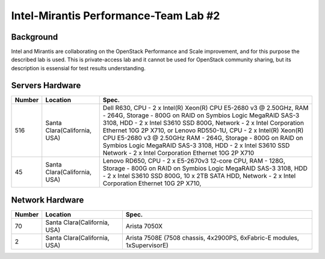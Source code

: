 .. _intel_mirantis_performance_lab_2:

======================================
Intel-Mirantis Performance-Team Lab #2
======================================

Background
==========

Intel and Mirantis are collaborating on the OpenStack Performance and Scale improvement,
and for this purpose the described lab is used. This is private-access lab and it cannot be
used for OpenStack community sharing, but its description is essensial for test results
understanding.

Servers Hardware
================

====== ============================ ============================================
Number Location                     Spec.
====== ============================ ============================================
516    Santa Clara(California, USA) Dell R630,
                                    CPU - 2 x Intel(R) Xeon(R) CPU E5-2680 v3 @
                                    2.50GHz,
                                    RAM - 264G,
                                    Storage - 800G on RAID on Symbios Logic MegaRAID SAS-3 3108,
                                    HDD - 2 x Intel S3610 SSD 800G,
                                    Network - 2 x Intel Corporation Ethernet 10G
                                    2P X710,
                                    or
                                    Lenovo RD550-1U,
                                    CPU - 2 x Intel(R) Xeon(R) CPU E5-2680 v3 @
                                    2.50GHz
                                    RAM - 264G,
                                    Storage - 800G on RAID on Symbios Logic MegaRAID SAS-3 3108,
                                    HDD - 2 x Intel S3610 SSD
                                    Network - 2 x Intel Corporation Ethernet 10G
                                    2P X710
45     Santa Clara(California, USA) Lenovo RD650,
                                    CPU - 2 x E5-2670v3 12-core CPU,
                                    RAM - 128G,
                                    Storage - 800G on RAID on Symbios Logic MegaRAID SAS-3 3108,
                                    HDD - 2 x Intel S3610 SSD 800G, 10 x 2TB SATA HDD,
                                    Network - 2 x Intel Corporation Ethernet 10G
                                    2P X710,
====== ============================ ============================================

Network Hardware
================

====== ============================= ============================================
Number Location                      Spec.
====== ============================= ============================================
70      Santa Clara(California, USA) Arista 7050X
2       Santa Clara(California, USA) Arista 7508E (7508 chassis, 4x2900PS, 6xFabric-E modules, 1xSupervisorE)
====== ============================= ============================================
